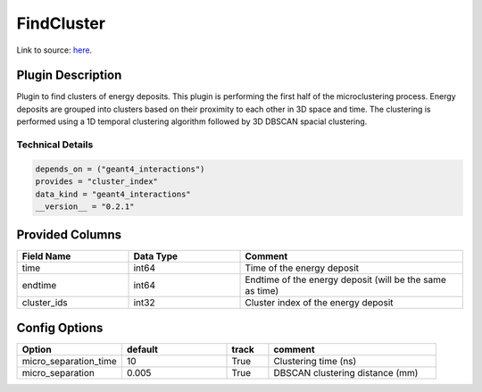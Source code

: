 ===========
FindCluster
===========

Link to source: `here <https://github.com/XENONnT/fuse/blob/main/fuse/plugins/micro_physics/find_cluster.py>`_.

Plugin Description
==================
Plugin to find clusters of energy deposits. This plugin is performing the first half 
of the microclustering process. Energy deposits are grouped into clusters based on
their proximity to each other in 3D space and time. The clustering is performed using
a 1D temporal clustering algorithm followed by 3D DBSCAN spacial clustering.

Technical Details
-----------------

.. code-block:: python

   depends_on = ("geant4_interactions")
   provides = "cluster_index"
   data_kind = "geant4_interactions"
   __version__ = "0.2.1"


Provided Columns
================

.. list-table::
   :widths: 25 25 50
   :header-rows: 1

   * - Field Name
     - Data Type
     - Comment
   * - time
     - int64
     - Time of the energy deposit
   * - endtime
     - int64
     - Endtime of the energy deposit (will be the same as time)
   * - cluster_ids
     - int32
     - Cluster index of the energy deposit

Config Options
==============

.. list-table::
   :widths: 25 25 10 40
   :header-rows: 1

   * - Option
     - default
     - track
     - comment
   * - micro_separation_time
     - 10
     - True
     - Clustering time (ns)
   * - micro_separation
     - 0.005
     - True
     - DBSCAN clustering distance (mm)
